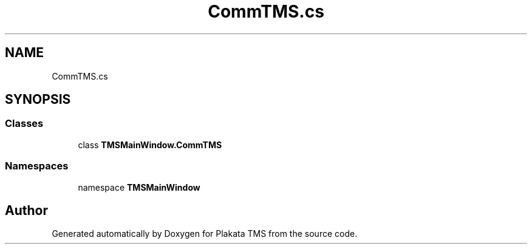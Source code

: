 .TH "CommTMS.cs" 3 "Fri Nov 26 2021" "Version 0.0.1" "Plakata TMS" \" -*- nroff -*-
.ad l
.nh
.SH NAME
CommTMS.cs
.SH SYNOPSIS
.br
.PP
.SS "Classes"

.in +1c
.ti -1c
.RI "class \fBTMSMainWindow\&.CommTMS\fP"
.br
.in -1c
.SS "Namespaces"

.in +1c
.ti -1c
.RI "namespace \fBTMSMainWindow\fP"
.br
.in -1c
.SH "Author"
.PP 
Generated automatically by Doxygen for Plakata TMS from the source code\&.
